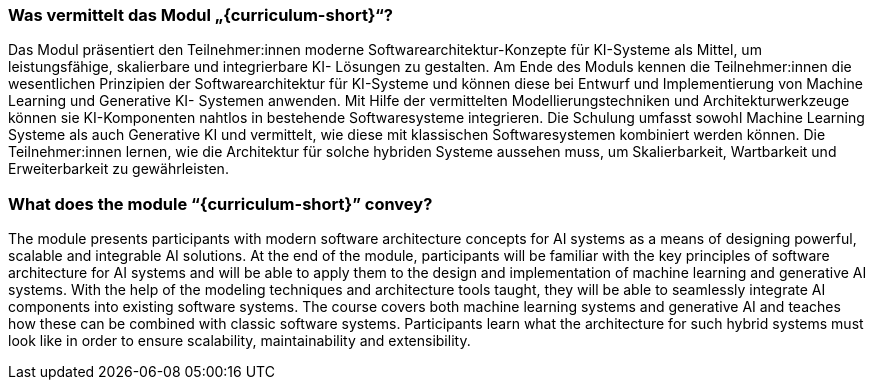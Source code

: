 // tag::DE[]
=== Was vermittelt das Modul „{curriculum-short}“?

Das Modul präsentiert den Teilnehmer:innen moderne Softwarearchitektur-Konzepte
für KI-Systeme als Mittel, um leistungsfähige, skalierbare und integrierbare KI-
Lösungen zu gestalten. Am Ende des Moduls kennen die Teilnehmer:innen die
wesentlichen Prinzipien der Softwarearchitektur für KI-Systeme und können diese
bei Entwurf und Implementierung von Machine Learning und Generative KI-
Systemen anwenden. Mit Hilfe der vermittelten
Modellierungstechniken und Architekturwerkzeuge können sie KI-Komponenten
nahtlos in bestehende Softwaresysteme integrieren. Die Schulung umfasst sowohl
Machine Learning Systeme als auch Generative KI und vermittelt, wie diese mit
klassischen Softwaresystemen kombiniert werden können. Die Teilnehmer:innen
lernen, wie die Architektur für solche hybriden Systeme aussehen muss, um
Skalierbarkeit, Wartbarkeit und Erweiterbarkeit zu gewährleisten.

// end::DE[]

// tag::EN[]
=== What does the module “{curriculum-short}” convey?

The module presents participants with modern software architecture concepts for AI systems as a means of designing powerful, scalable and integrable AI solutions. At the end of the module, participants will be familiar with the key principles of software architecture for AI systems and will be able to apply them to the design and implementation of machine learning and generative AI systems. With the help of the modeling techniques and architecture tools taught, they will be able to seamlessly integrate AI components into existing software systems. The course covers both machine learning systems and generative AI and teaches how these can be combined with classic software systems. Participants learn what the architecture for such hybrid systems must look like in order to ensure scalability, maintainability and extensibility.

// end::EN[]
